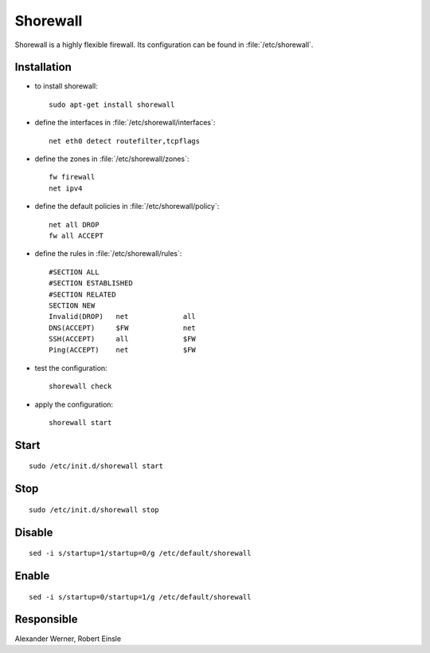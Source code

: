 .. index:: pair: service; shorewall

.. _shorewall_service:

Shorewall
================

Shorewall is a highly flexible firewall. Its configuration can be found in :file:`/etc/shorewall`.



Installation
------------

* to install shorewall::

    sudo apt-get install shorewall

* define the interfaces in :file:`/etc/shorewall/interfaces`::

    net eth0 detect routefilter,tcpflags

* define the zones in :file:`/etc/shorewall/zones`::

    fw firewall
    net ipv4

* define the default policies in :file:`/etc/shorewall/policy`::

    net all DROP
    fw all ACCEPT

* define the rules in :file:`/etc/shorewall/rules`::

    #SECTION ALL
    #SECTION ESTABLISHED
    #SECTION RELATED
    SECTION NEW
    Invalid(DROP)   net             all
    DNS(ACCEPT)     $FW             net
    SSH(ACCEPT)     all             $FW
    Ping(ACCEPT)    net             $FW

* test the configuration::

    shorewall check

* apply the configuration::

    shorewall start


Start
-----

::

  sudo /etc/init.d/shorewall start



Stop
----

::

  sudo /etc/init.d/shorewall stop



Disable
-------

::

  sed -i s/startup=1/startup=0/g /etc/default/shorewall



Enable
------

::

  sed -i s/startup=0/startup=1/g /etc/default/shorewall



Responsible
-----------

Alexander Werner, Robert Einsle
